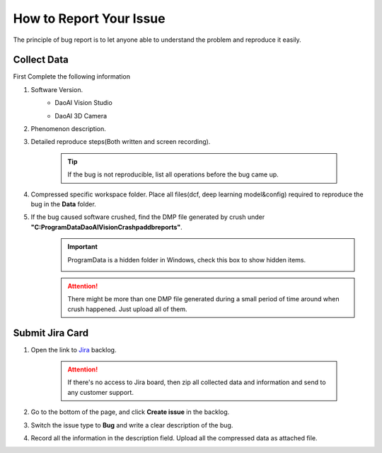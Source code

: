 How to Report Your Issue
==========
The principle of bug report is to let anyone able to understand the problem and reproduce it easily.

Collect Data
------------
First Complete the following information

#. Software Version. 
    * DaoAI Vision Studio
        .. image:: images/faq-version.png
    
    * DaoAI 3D Camera
        .. image:: images/faq-camera-version.png

#. Phenomenon description.

#. Detailed reproduce steps(Both written and screen recording). 

    .. tip:: If the bug is not reproducible, list all operations before the bug came up.

#. Compressed specific workspace folder. Place all files(dcf, deep learning model&config) required to reproduce the bug in the **Data** folder.
    .. image:: images/faq-data-folder.png

#. If the bug caused software crushed, find the DMP file generated by crush under **"C:\ProgramData\DaoAI\Vision\Crashpad\db\reports"**.
    .. image:: images/faq-crashpad-path.png

    .. important:: ProgramData is a hidden folder in Windows, check this box to show hidden items.
        
        .. image:: images/faq-crashpad-view-hidden.png

    .. attention:: There might be more than one DMP file generated during a small period of time around when crush happened. Just upload all of them.

Submit Jira Card
----------------

#. Open the link to `Jira <https://daoai.atlassian.net/jira/software/projects/ES/boards/11/backlog>`_ backlog.
    
    .. attention:: If there's no access to Jira board, then zip all collected data and information and send to any customer support.

#. Go to the bottom of the page, and click **Create issue** in the backlog.
    .. image:: images/faq-create-issue.png

#. Switch the issue type to **Bug** and write a clear description of the bug.
    .. image:: images/faq-create-issue-2.png

#. Record all the information in the description field. Upload all the compressed data as attached file.
    .. image:: images/faq-upload-to-jira.png